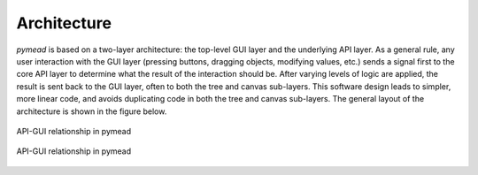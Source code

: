 Architecture
============

`pymead` is based on a two-layer architecture: the top-level GUI layer and the underlying API layer. As a general
rule, any user interaction with the GUI layer (pressing buttons, dragging objects, modifying values, etc.)
sends a signal first to the core API layer to determine what the result of the interaction should be. After
varying levels of logic are applied, the result is sent back to the GUI layer, often to both the tree and canvas
sub-layers. This software design leads to simpler, more linear code, and avoids duplicating code in both the tree
and canvas sub-layers. The general layout of the architecture is shown in the figure below.

.. figure:: images/pymead-diagram_dark.*
   :width: 600px
   :align: center
   :class: only-dark

   API-GUI relationship in pymead

.. figure:: images/pymead-diagram_light.*
   :width: 600px
   :align: center
   :class: only-light

   API-GUI relationship in pymead
